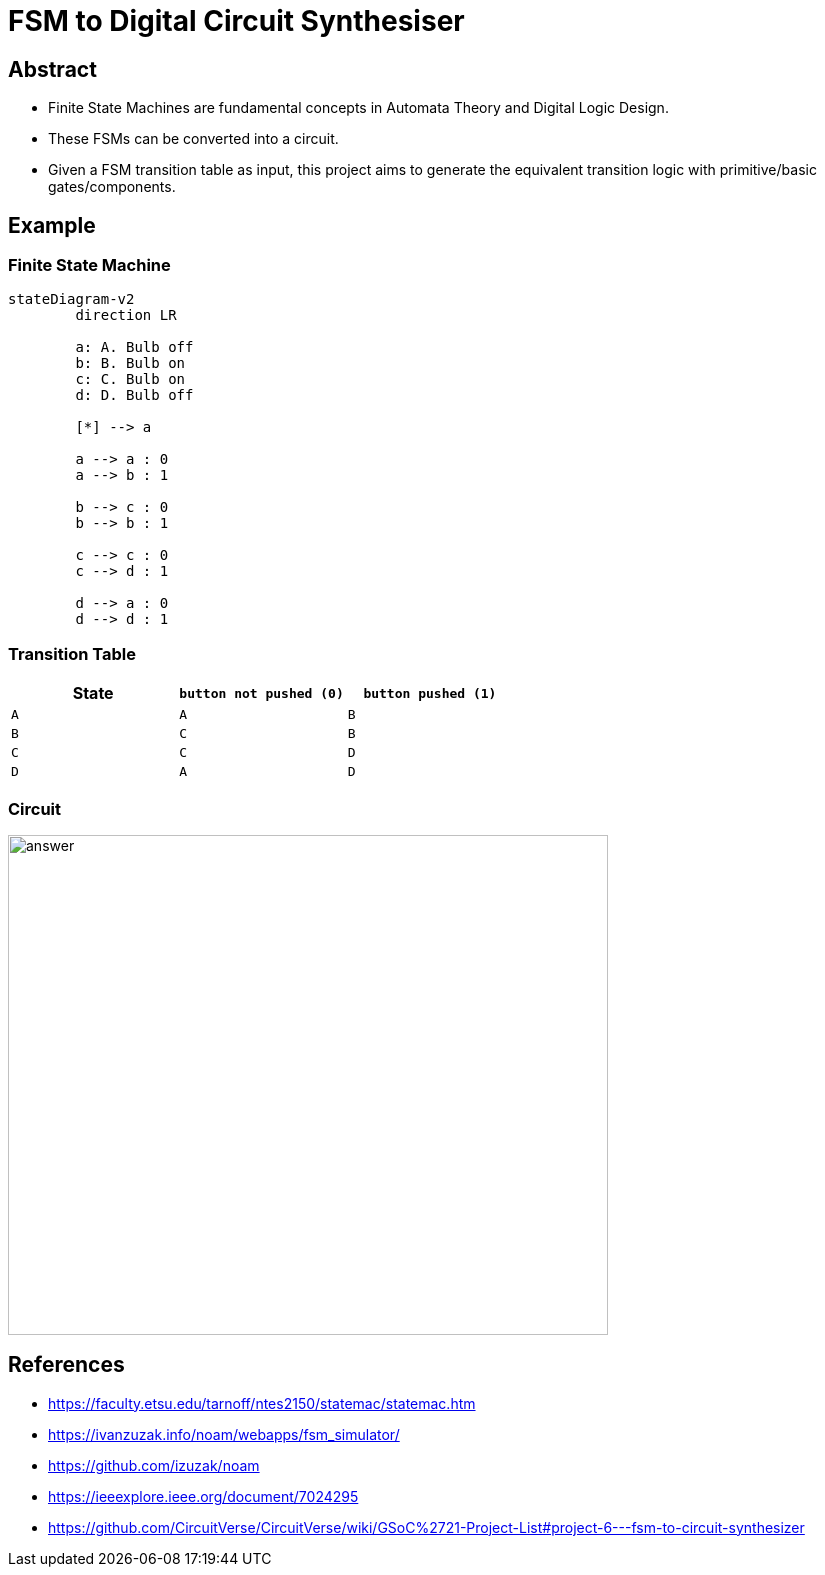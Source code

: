 = FSM to Digital Circuit Synthesiser

== Abstract
* Finite State Machines are fundamental concepts in Automata Theory and Digital Logic Design.
* These FSMs can be converted into a circuit.
* Given a FSM transition table as input, this project aims to generate the equivalent transition logic with primitive/basic gates/components.

[transition=zoom]
== Example

[transition=concave]
=== Finite State Machine

[mermaid.stretch, format=svg, opts=inline, align=center]
----
stateDiagram-v2
	direction LR
	
	a: A. Bulb off
	b: B. Bulb on
	c: C. Bulb on
	d: D. Bulb off
	
	[*] --> a
	
	a --> a : 0
	a --> b : 1
	
	b --> c : 0
	b --> b : 1
	
	c --> c : 0
	c --> d : 1
	
	d --> a : 0
	d --> d : 1
----

[transition=convex]
=== Transition Table

[cols="3*^"]
|===
| State | `button not pushed (0)` | `button pushed (1)`

| `A`  | `A`                      | `B`
| `B`  | `C`                      | `B`
| `C`  | `C`                      | `D`
| `D`  | `A`                      | `D`
|===

[transition=fade]
=== Circuit
image::https://faculty.etsu.edu/tarnoff/ntes2150/statemac/answer.gif[answer,600,500]

== References

* https://faculty.etsu.edu/tarnoff/ntes2150/statemac/statemac.htm
* https://ivanzuzak.info/noam/webapps/fsm_simulator/
* https://github.com/izuzak/noam
* https://ieeexplore.ieee.org/document/7024295
* https://github.com/CircuitVerse/CircuitVerse/wiki/GSoC%2721-Project-List#project-6---fsm-to-circuit-synthesizer
